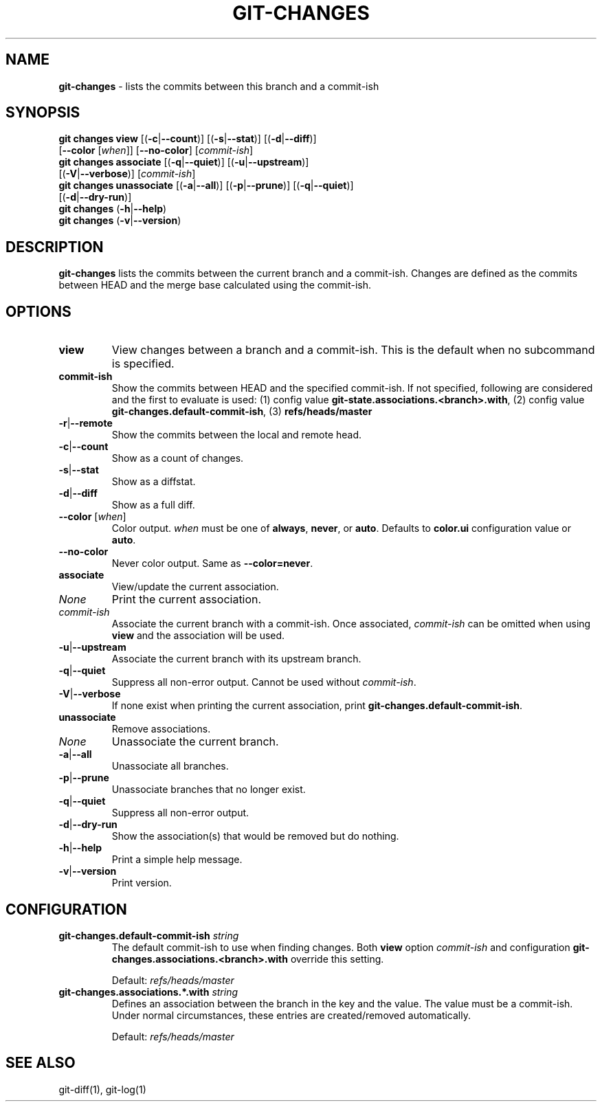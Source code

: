 .\" generated with Ronn/v0.7.3
.\" http://github.com/rtomayko/ronn/tree/0.7.3
.
.TH "GIT\-CHANGES" "1" "February 2019" "" ""
.
.SH "NAME"
\fBgit\-changes\fR \- lists the commits between this branch and a commit\-ish
.
.SH "SYNOPSIS"
\fBgit changes view\fR [(\fB\-c\fR|\fB\-\-count\fR)] [(\fB\-s\fR|\fB\-\-stat\fR)] [(\fB\-d\fR|\fB\-\-diff\fR)]
.
.br
\~\~\~\~\~\~\~\~\~\~\~\~\~\~\~\~\~[\fB\-\-color\fR [\fIwhen\fR]] [\fB\-\-no\-color\fR] [\fIcommit\-ish\fR]
.
.br
\fBgit changes associate\fR [(\fB\-q\fR|\fB\-\-quiet\fR)] [(\fB\-u\fR|\fB\-\-upstream\fR)]
.
.br
\~\~\~\~\~\~\~\~\~\~\~\~\~\~\~\~\~\~\~\~\~\~[(\fB\-V\fR|\fB\-\-verbose\fR)] [\fIcommit\-ish\fR]
.
.br
\fBgit changes unassociate\fR [(\fB\-a\fR|\fB\-\-all\fR)] [(\fB\-p\fR|\fB\-\-prune\fR)] [(\fB\-q\fR|\fB\-\-quiet\fR)]
.
.br
\~\~\~\~\~\~\~\~\~\~\~\~\~\~\~\~\~\~\~\~\~\~\~\~[(\fB\-d\fR|\fB\-\-dry\-run\fR)]
.
.br
\fBgit changes\fR (\fB\-h\fR|\fB\-\-help\fR)
.
.br
\fBgit changes\fR (\fB\-v\fR|\fB\-\-version\fR)
.
.SH "DESCRIPTION"
\fBgit\-changes\fR lists the commits between the current branch and a commit\-ish\. Changes are defined as the commits between HEAD and the merge base calculated using the commit\-ish\.
.
.SH "OPTIONS"
.
.TP
\fBview\fR
View changes between a branch and a commit\-ish\. This is the default when no subcommand is specified\.
.
.TP
\fBcommit\-ish\fR
Show the commits between HEAD and the specified commit\-ish\. If not specified, following are considered and the first to evaluate is used: (1) config value \fBgit\-state\.associations\.<branch>\.with\fR, (2) config value \fBgit\-changes\.default\-commit\-ish\fR, (3) \fBrefs/heads/master\fR
.
.TP
\fB\-r\fR|\fB\-\-remote\fR
Show the commits between the local and remote head\.
.
.TP
\fB\-c\fR|\fB\-\-count\fR
Show as a count of changes\.
.
.TP
\fB\-s\fR|\fB\-\-stat\fR
Show as a diffstat\.
.
.TP
\fB\-d\fR|\fB\-\-diff\fR
Show as a full diff\.
.
.TP
\fB\-\-color\fR [\fIwhen\fR]
Color output\. \fIwhen\fR must be one of \fBalways\fR, \fBnever\fR, or \fBauto\fR\. Defaults to \fBcolor\.ui\fR configuration value or \fBauto\fR\.
.
.TP
\fB\-\-no\-color\fR
Never color output\. Same as \fB\-\-color=never\fR\.

.
.TP
\fBassociate\fR
View/update the current association\.
.
.TP
\fINone\fR
Print the current association\.
.
.TP
\fIcommit\-ish\fR
Associate the current branch with a commit\-ish\. Once associated, \fIcommit\-ish\fR can be omitted when using \fBview\fR and the association will be used\.
.
.TP
\fB\-u\fR|\fB\-\-upstream\fR
Associate the current branch with its upstream branch\.
.
.TP
\fB\-q\fR|\fB\-\-quiet\fR
Suppress all non\-error output\. Cannot be used without \fIcommit\-ish\fR\.
.
.TP
\fB\-V\fR|\fB\-\-verbose\fR
If none exist when printing the current association, print \fBgit\-changes\.default\-commit\-ish\fR\.

.
.TP
\fBunassociate\fR
Remove associations\.
.
.TP
\fINone\fR
Unassociate the current branch\.
.
.TP
\fB\-a\fR|\fB\-\-all\fR
Unassociate all branches\.
.
.TP
\fB\-p\fR|\fB\-\-prune\fR
Unassociate branches that no longer exist\.
.
.TP
\fB\-q\fR|\fB\-\-quiet\fR
Suppress all non\-error output\.
.
.TP
\fB\-d\fR|\fB\-\-dry\-run\fR
Show the association(s) that would be removed but do nothing\.

.
.TP
\fB\-h\fR|\fB\-\-help\fR
Print a simple help message\.
.
.TP
\fB\-v\fR|\fB\-\-version\fR
Print version\.
.
.SH "CONFIGURATION"
.
.TP
\fBgit\-changes\.default\-commit\-ish\fR \fIstring\fR
The default commit\-ish to use when finding changes\. Both \fBview\fR option \fIcommit\-ish\fR and configuration \fBgit\-changes\.associations\.<branch>\.with\fR override this setting\.
.
.IP
Default: \fIrefs/heads/master\fR
.
.TP
\fBgit\-changes\.associations\.*\.with\fR \fIstring\fR
Defines an association between the branch in the key and the value\. The value must be a commit\-ish\. Under normal circumstances, these entries are created/removed automatically\.
.
.IP
Default: \fIrefs/heads/master\fR
.
.SH "SEE ALSO"
git\-diff(1), git\-log(1)
